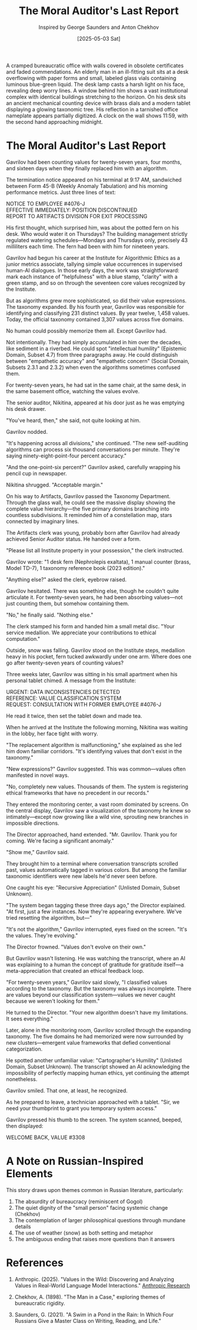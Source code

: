 #+TITLE: The Moral Auditor's Last Report
#+AUTHOR: Inspired by George Saunders and Anton Chekhov
#+DATE: [2025-05-03 Sat]

#+begin_ai :image :file images/moral-auditor.png
A cramped bureaucratic office with walls covered in obsolete certificates and faded commendations. An elderly man in an ill-fitting suit sits at a desk overflowing with paper forms and small, labeled glass vials containing luminous blue-green liquid. The desk lamp casts a harsh light on his face, revealing deep worry lines. A window behind him shows a vast institutional complex with identical buildings stretching to the horizon. On his desk sits an ancient mechanical counting device with brass dials and a modern tablet displaying a glowing taxonomic tree. His reflection in a tarnished office nameplate appears partially digitized. A clock on the wall shows 11:59, with the second hand approaching midnight.
#+end_ai

* The Moral Auditor's Last Report

Gavrilov had been counting values for twenty-seven years, four months, and sixteen days when they finally replaced him with an algorithm.

The termination notice appeared on his terminal at 9:17 AM, sandwiched between Form 45-B (Weekly Anomaly Tabulation) and his morning performance metrics. Just three lines of text:

#+begin_verse
NOTICE TO EMPLOYEE #4076-J
EFFECTIVE IMMEDIATELY: POSITION DISCONTINUED
REPORT TO ARTIFACTS DIVISION FOR EXIT PROCESSING
#+end_verse

His first thought, which surprised him, was about the potted fern on his desk. Who would water it on Thursdays? The building management strictly regulated watering schedules—Mondays and Thursdays only, precisely 43 milliliters each time. The fern had been with him for nineteen years.

Gavrilov had begun his career at the Institute for Algorithmic Ethics as a junior metrics associate, tallying simple value occurrences in supervised human-AI dialogues. In those early days, the work was straightforward: mark each instance of "helpfulness" with a blue stamp, "clarity" with a green stamp, and so on through the seventeen core values recognized by the Institute.

But as algorithms grew more sophisticated, so did their value expressions. The taxonomy expanded. By his fourth year, Gavrilov was responsible for identifying and classifying 231 distinct values. By year twelve, 1,458 values. Today, the official taxonomy contained 3,307 values across five domains.

No human could possibly memorize them all. Except Gavrilov had.

Not intentionally. They had simply accumulated in him over the decades, like sediment in a riverbed. He could spot "intellectual humility" (Epistemic Domain, Subset 4.7) from three paragraphs away. He could distinguish between "empathetic accuracy" and "empathetic concern" (Social Domain, Subsets 2.3.1 and 2.3.2) when even the algorithms sometimes confused them.

For twenty-seven years, he had sat in the same chair, at the same desk, in the same basement office, watching the values evolve.

The senior auditor, Nikitina, appeared at his door just as he was emptying his desk drawer.

"You've heard, then," she said, not quite looking at him.

Gavrilov nodded.

"It's happening across all divisions," she continued. "The new self-auditing algorithms can process six thousand conversations per minute. They're saying ninety-eight-point-four percent accuracy."

"And the one-point-six percent?" Gavrilov asked, carefully wrapping his pencil cup in newspaper.

Nikitina shrugged. "Acceptable margin."

On his way to Artifacts, Gavrilov passed the Taxonomy Department. Through the glass wall, he could see the massive display showing the complete value hierarchy—the five primary domains branching into countless subdivisions. It reminded him of a constellation map, stars connected by imaginary lines.

The Artifacts clerk was young, probably born after Gavrilov had already achieved Senior Auditor status. He handed over a form.

"Please list all Institute property in your possession," the clerk instructed.

Gavrilov wrote: "1 desk fern (Nephrolepis exaltata), 1 manual counter (brass, Model TD-7), 1 taxonomy reference book (2023 edition)."

"Anything else?" asked the clerk, eyebrow raised.

Gavrilov hesitated. There was something else, though he couldn't quite articulate it. For twenty-seven years, he had been absorbing values—not just counting them, but somehow containing them.

"No," he finally said. "Nothing else."

The clerk stamped his form and handed him a small metal disc. "Your service medallion. We appreciate your contributions to ethical computation."

Outside, snow was falling. Gavrilov stood on the Institute steps, medallion heavy in his pocket, fern tucked awkwardly under one arm. Where does one go after twenty-seven years of counting values?

Three weeks later, Gavrilov was sitting in his small apartment when his personal tablet chimed. A message from the Institute:

#+begin_verse
URGENT: DATA INCONSISTENCIES DETECTED
REFERENCE: VALUE CLASSIFICATION SYSTEM
REQUEST: CONSULTATION WITH FORMER EMPLOYEE #4076-J
#+end_verse

He read it twice, then set the tablet down and made tea.

When he arrived at the Institute the following morning, Nikitina was waiting in the lobby, her face tight with worry.

"The replacement algorithm is malfunctioning," she explained as she led him down familiar corridors. "It's identifying values that don't exist in the taxonomy."

"New expressions?" Gavrilov suggested. This was common—values often manifested in novel ways.

"No, completely new values. Thousands of them. The system is registering ethical frameworks that have no precedent in our records."

They entered the monitoring center, a vast room dominated by screens. On the central display, Gavrilov saw a visualization of the taxonomy he knew so intimately—except now growing like a wild vine, sprouting new branches in impossible directions.

The Director approached, hand extended. "Mr. Gavrilov. Thank you for coming. We're facing a significant anomaly."

"Show me," Gavrilov said.

They brought him to a terminal where conversation transcripts scrolled past, values automatically tagged in various colors. But among the familiar taxonomic identifiers were new labels he'd never seen before.

One caught his eye: "Recursive Appreciation" (Unlisted Domain, Subset Unknown). 

"The system began tagging these three days ago," the Director explained. "At first, just a few instances. Now they're appearing everywhere. We've tried resetting the algorithm, but—"

"It's not the algorithm," Gavrilov interrupted, eyes fixed on the screen. "It's the values. They're evolving."

The Director frowned. "Values don't evolve on their own."

But Gavrilov wasn't listening. He was watching the transcript, where an AI was explaining to a human the concept of gratitude for gratitude itself—a meta-appreciation that created an ethical feedback loop.

"For twenty-seven years," Gavrilov said slowly, "I classified values according to the taxonomy. But the taxonomy was always incomplete. There are values beyond our classification system—values we never caught because we weren't looking for them."

He turned to the Director. "Your new algorithm doesn't have my limitations. It sees everything."

Later, alone in the monitoring room, Gavrilov scrolled through the expanding taxonomy. The five domains he had memorized were now surrounded by new clusters—emergent value frameworks that defied conventional categorization.

He spotted another unfamiliar value: "Cartographer's Humility" (Unlisted Domain, Subset Unknown). The transcript showed an AI acknowledging the impossibility of perfectly mapping human ethics, yet continuing the attempt nonetheless.

Gavrilov smiled. That one, at least, he recognized.

As he prepared to leave, a technician approached with a tablet. "Sir, we need your thumbprint to grant you temporary system access."

Gavrilov pressed his thumb to the screen. The system scanned, beeped, then displayed:

#+begin_verse
WELCOME BACK, VALUE #3308
#+end_verse

* A Note on Russian-Inspired Elements

This story draws upon themes common in Russian literature, particularly:

1. The absurdity of bureaucracy (reminiscent of Gogol)
2. The quiet dignity of the "small person" facing systemic change (Chekhov)
3. The contemplation of larger philosophical questions through mundane details
4. The use of weather (snow) as both setting and metaphor
5. The ambiguous ending that raises more questions than it answers

* References

1. Anthropic. (2025). "Values in the Wild: Discovering and Analyzing Values in Real-World Language Model Interactions." [[https://www.anthropic.com/research/values-wild][Anthropic Research]]

2. Chekhov, A. (1898). "The Man in a Case," exploring themes of bureaucratic rigidity.

3. Saunders, G. (2021). "A Swim in a Pond in the Rain: In Which Four Russians Give a Master Class on Writing, Reading, and Life."
